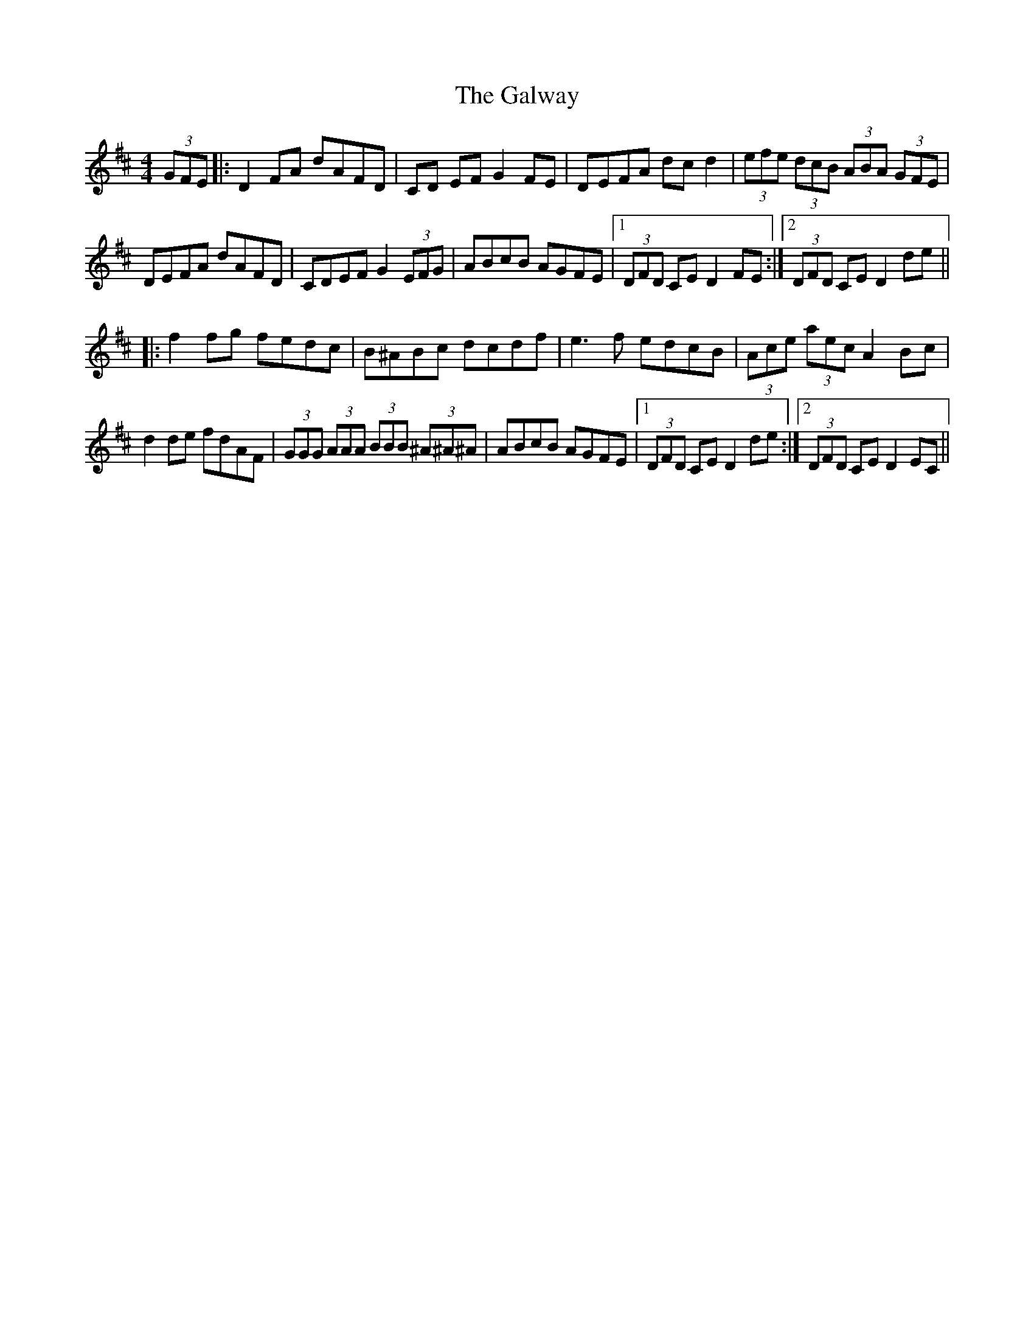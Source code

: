 X: 14448
T: Galway, The
R: hornpipe
M: 4/4
K: Dmajor
(3GFE|:D2FA dAFD|CD EF G2FE|DEFA dcd2|(3efe (3dcB (3ABA (3GFE|
DEFA dAFD|CDEF G2 (3EFG|ABcB AGFE|1 (3DFD CED2FE:|2 (3DFD CED2de||
|:f2fg fedc|B^ABc dcdf|e3f edcB|(3Ace (3aec A2Bc|
d2de fdAF|(3GGG (3AAA (3BBB (3^A^A^A|ABcB AGFE|1 (3DFD CE D2de:|2 (3DFD CE D2EC||

